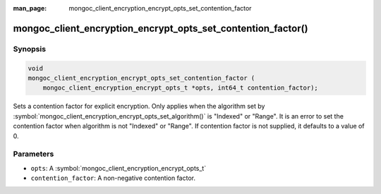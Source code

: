 :man_page: mongoc_client_encryption_encrypt_opts_set_contention_factor

mongoc_client_encryption_encrypt_opts_set_contention_factor()
=============================================================

Synopsis
--------

.. code-block:: c

    void
    mongoc_client_encryption_encrypt_opts_set_contention_factor (
        mongoc_client_encryption_encrypt_opts_t *opts, int64_t contention_factor);

.. versionadded:: 1.22.0

Sets a contention factor for explicit encryption.
Only applies when the algorithm set by :symbol:`mongoc_client_encryption_encrypt_opts_set_algorithm()` is "Indexed" or "Range".
It is an error to set the contention factor when algorithm is not "Indexed" or "Range".
If contention factor is not supplied, it defaults to a value of 0.

Parameters
----------

* ``opts``: A :symbol:`mongoc_client_encryption_encrypt_opts_t`
* ``contention_factor``: A non-negative contention factor.
